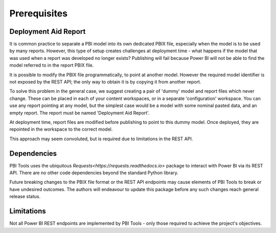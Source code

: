 Prerequisites
=============

Deployment Aid Report
---------------------

It is common practice to separate a PBI model into its own dedicated PBIX file, especially when the model is to be used by many reports.
However, this type of setup creates challenges at deployment time - what happens if the model that was used when a report was developed no longer exists?
Publishing will fail because Power BI will not be able to find the model referred to in the report PBIX file.

It is possible to modify the PBIX file programmatically, to point at another model.
However the required model identifier is not exposed by the REST API; the only way to obtain it is by copying it from another report.

To solve this problem in the general case, we suggest creating a pair of 'dummy' model and report files which never change.
These can be placed in each of your content workspaces, or in a separate 'configuration' workspace.
You can use any report pointing at any model, but the simplest case would be a model with some nominal pasted data, and an empty report.
The report must be named 'Deployment Aid Report'.

At deployment time, report files are modified before publishing to point to this dummy model.
Once deployed, they are repointed in the workspace to the correct model.

This approach may seem convoluted, but is required due to limitations in the REST API.

Dependencies
------------

PBI Tools uses the ubiquitous `Requests<https://requests.readthedocs.io>` package to interact with Power BI via its REST API.
There are no other code dependencies beyond the standard Python library.

Future breaking changes to the PBIX file format or the REST API endpoints may cause elements of PBI Tools to break or have undesired outcomes. The authors will endeavour to update this package before any such changes reach general release status.

Limitations
-----------

Not all Power BI REST endpoints are implemented by PBI Tools - only those required to achieve the project's objectives.